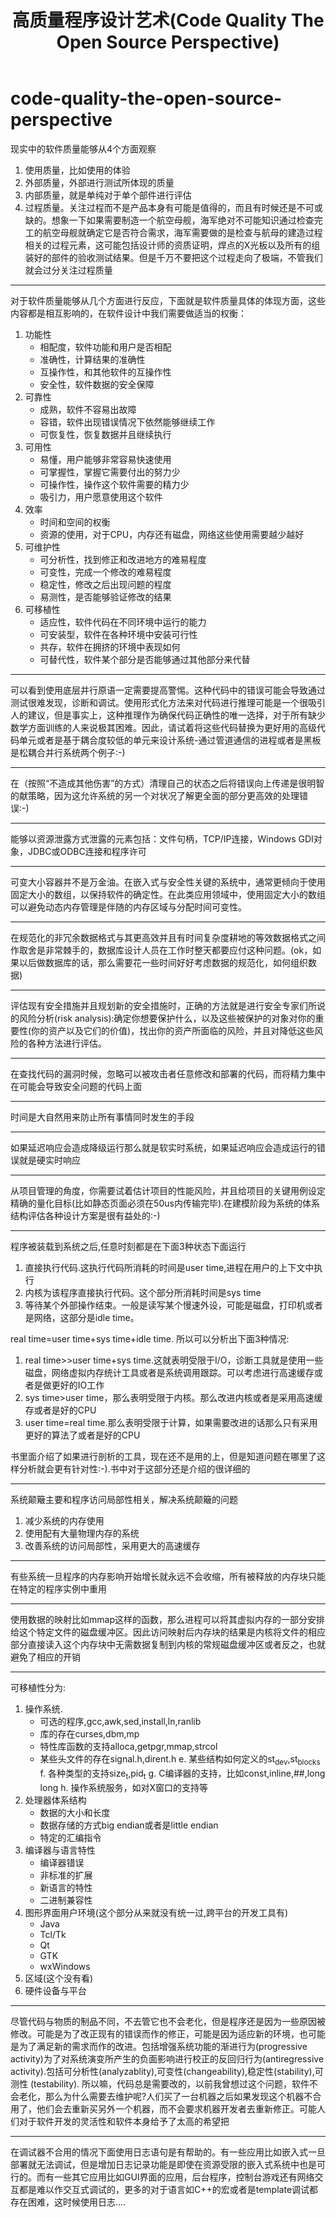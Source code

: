 * code-quality-the-open-source-perspective
#+TITLE: 高质量程序设计艺术(Code Quality The Open Source Perspective)
现实中的软件质量能够从4个方面观察
   1. 使用质量，比如使用的体验
   2. 外部质量，外部进行测试所体现的质量
   3. 内部质量，就是单纯对于单个部件进行评估
   4. 过程质量。关注过程而不是产品本身有可能是值得的，而且有时候还是不可或缺的。想象一下如果需要制造一个航空母舰，海军绝对不可能知识通过检查完工的航空母舰就确定它是否符合需求，海军需要做的是检查与航母的建造过程相关的过程元素，这可能包括设计师的资质证明，焊点的X光板以及所有的组装好的部件的验收测试结果。但是千万不要把这个过程走向了极端，不管我们就会过分关注过程质量

--------------------
对于软件质量能够从几个方面进行反应，下面就是软件质量具体的体现方面，这些内容都是相互影响的，在软件设计中我们需要做适当的权衡：
    1. 功能性
     -  相配度，软件功能和用户是否相配
     -  准确性，计算结果的准确性
     -  互操作性，和其他软件的互操作性
     -  安全性，软件数据的安全保障
    2. 可靠性
     -  成熟，软件不容易出故障
     -  容错，软件出现错误情况下依然能够继续工作
     -  可恢复性，恢复数据并且继续执行
    3. 可用性
     -  易懂，用户能够非常容易快速使用
     -  可掌握性，掌握它需要付出的努力少
     -  可操作性，操作这个软件需要的精力少
     -  吸引力，用户愿意使用这个软件
    4. 效率
     -  时间和空间的权衡
     -  资源的使用，对于CPU，内存还有磁盘，网络这些使用需要越少越好
    5. 可维护性
     -  可分析性，找到修正和改进地方的难易程度
     -  可变性，完成一个修改的难易程度
     -  稳定性，修改之后出现问题的程度
     -  易测性，是否能够验证修改的结果
    6. 可移植性
     -  适应性，软件代码在不同环境中运行的能力
     -  可安装型，软件在各种环境中安装可行性
     -  共存，软件在拥挤的环境中表现如何
     -  可替代性，软件某个部分是否能够通过其他部分来代替 

--------------------
可以看到使用底层并行原语一定需要提高警惕。这种代码中的错误可能会导致通过测试很难发现，诊断和调试。使用形式化方法来对代码进行推理可能是一个很吸引人的建议，但是事实上，这种推理作为确保代码正确性的唯一选择，对于所有缺少数学方面训练的人来说极其困难。因此，请试着将这些代码替换为更好用的高级代码单元或者是基于耦合度较低的单元来设计系统-通过管道通信的进程或者是黑板是松耦合并行系统两个例子:-)

--------------------
在（按照“不造成其他伤害”的方式）清理自己的状态之后将错误向上传递是很明智的献策略，因为这允许系统的另一个对状况了解更全面的部分更高效的处理错误:-)

--------------------
能够以资源泄露方式泄露的元素包括：文件句柄，TCP/IP连接，Windows GDI对象，JDBC或ODBC连接和程序许可

--------------------
可变大小容器并不是万金油。在嵌入式与安全性关键的系统中，通常更倾向于使用固定大小的数组，以保持软件的确定性。在此类应用领域中，使用固定大小的数组可以避免动态内存管理是伴随的内存区域与分配时间可变性。

--------------------
在规范化的非冗余数据格式与其更高效并且有时间复杂度耕地的等效数据格式之间作取舍是非常棘手的，数据库设计人员在工作时整天都要应付这种问题。(ok，如果以后做数据库的话，那么需要花一些时间好好考虑数据的规范化，如何组织数据)

--------------------
评估现有安全措施并且规划新的安全措施时，正确的方法就是进行安全专家们所说的风险分析(risk analysis):确定你想要保护什么，以及这些被保护的对象对你的重要性(你的资产以及它们的价值)，找出你的资产所面临的风险，并且对降低这些风险的各种方法进行评估。

--------------------
在查找代码的漏洞时候，忽略可以被攻击者任意修改和部署的代码，而将精力集中在可能会导致安全问题的代码上面

--------------------
时间是大自然用来防止所有事情同时发生的手段

--------------------
如果延迟响应会造成降级运行那么就是软实时系统，如果延迟响应会造成运行的错误就是硬实时响应

--------------------
从项目管理的角度，你需要试着估计项目的性能风险，并且给项目的关键用例设定精确的量化目标(比如静态页面必须在50us内传输完毕).在建模阶段为系统的体系结构评估各种设计方案是很有益处的:-)

--------------------
程序被装载到系统之后,任意时刻都是在下面3种状态下面运行
   1. 直接执行代码.这执行代码所消耗的时间是user time,进程在用户的上下文中执行
   2. 内核为该程序直接执行代码。这个部分所消耗时间是sys time
   3. 等待某个外部操作结束。一般是读写某个慢速外设，可能是磁盘，打印机或者是网络，这部分是idle time。
real time=user time+sys time+idle time. 所以可以分析出下面3种情况:
   1. real time>>user time+sys time.这就表明受限于I/O，诊断工具就是使用一些磁盘，网络虚拟内存统计工具或者是系统调用跟踪。可以考虑进行高速缓存或者是做更好的IO工作
   2. sys time>user time，那么表明受限于内核。那么改进内核或者是采用高速缓存或者是好的CPU
   3. user time=real time.那么表明受限于计算，如果需要改进的话那么只有采用更好的算法了或者是好的CPU
书里面介绍了如果进行剖析的工具，现在还不是用的上，但是知道问题在哪里了这样分析就会更有针对性:-).书中对于这部分还是介绍的很详细的

--------------------
系统颠簸主要和程序访问局部性相关，解决系统颠簸的问题
   1. 减少系统的内存使用
   2. 使用配有大量物理内存的系统
   3. 改善系统的访问局部性，采用更大的高速缓存

--------------------
有些系统一旦程序的内存影响开始增长就永远不会收缩，所有被释放的内存块只能在特定的程序实例中重用

--------------------
使用数据的映射比如mmap这样的函数，那么进程可以将其虚拟内存的一部分安排给这个特定文件的磁盘缓冲区。因此访问映射后内存块的结果是内核将文件的相应部分直接读入这个内存块中无需数据复制到内核的常规磁盘缓冲区或者反之，也就避免了相应的开销

--------------------
可移植性分为:
    1. 操作系统.
     -  可选的程序,gcc,awk,sed,install,ln,ranlib
     -  库的存在curses,dbm,mp
     -  特性库函数的支持alloca,getpgr,mmap,strcol
     -  某些头文件的存在signal.h,dirent.h
      e. 某些结构如何定义的st_dev,st_blocks
      f. 各种类型的支持size_t,pid_t
      g. C编译器的支持，比如const,inline,##,long long
      h. 操作系统服务，如对X窗口的支持等
    2. 处理器体系结构
     -  数据的大小和长度
     -  数据存储的方式big endian或者是little endian
     -  特定的汇编指令
    3. 编译器与语言特性
     -  编译器错误
     -  非标准的扩展
     -  新语言的特性
     -  二进制兼容性
    4. 图形界面用户环境(这个部分从来就没有统一过,跨平台的开发工具有)
     -  Java
     -  Tcl/Tk
     -  Qt
     -  GTK
     -  wxWindows
    5. 区域(这个没有看)
    6. 硬件设备与平台 

--------------------
尽管代码与物质的制品不同，不去管它也不会老化，但是程序还是因为一些原因被修改。可能是为了改正现有的错误而作的修正，可能是因为适应新的环境，也可能是为了满足新的需求而作的改进。包括增强系统功能的渐进行为(progressive activity)为了对系统演变所产生的负面影响进行校正的反回归行为(antiregressive activity).包括可分析性(analyzablity),可变性(changeability),稳定性(stability),可测性 (testability). 所以嘛，代码总是需要改的，以前我曾想过这个问题，软件不会老化，那么为什么需要去维护呢?人们买了一台机器之后如果发现这个机器不合用了，他们会去重新买另外一个机器，而不会要求机器开发者去重新修正。可能人们对于软件开发的灵活性和软件本身给予了太高的希望把

--------------------
在调试器不合用的情况下面使用日志语句是有帮助的。有一些应用比如嵌入式一旦部署就无法调试，但是增加日志记录功能是即使在资源受限的嵌入式系统中也是可行的。而有一些其它应用比如GUI界面的应用，后台程序，控制台游戏还有网络交互都是难以作交互式调试的，更多的对于语言如C++的宏或者是template调试都存在困难，这时候使用日志….



